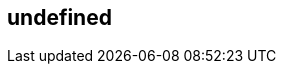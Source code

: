 == undefined
:type: asciidoc
:path: /c/asciidoc/simple_asciidoc
:url: https://api.github.com/gists/ca811daa580aee95bd07


